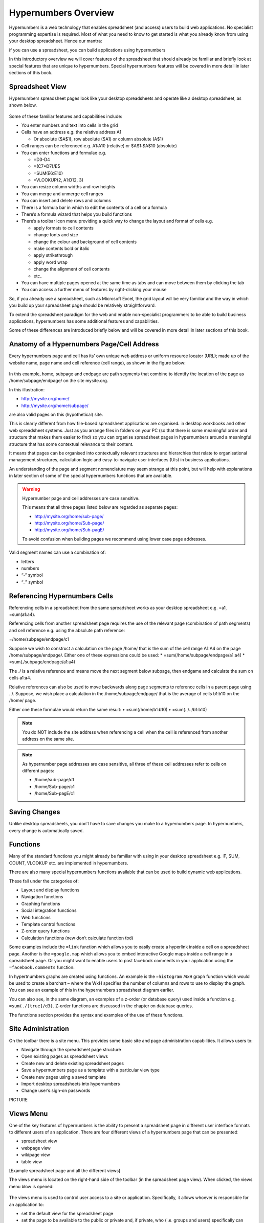 =====================
Hypernumbers Overview
=====================

Hypernumbers is a web technology that enables spreadsheet (and access) users to build web applications. No specialist programming expertise is required. Most of what you need to know to get started is what you already know from using your desktop spreadsheet. Hence our mantra:  

if you can use a spreadsheet, you can build applications using hypernumbers

In this introductory overview we will cover features of the spreadsheet that should already be familiar and briefly look at special features that are unique to hypernumbers. Special hypernumbers features will be covered in more detail in later sections of this book.

Spreadsheet View
----------------

Hypernumbers spreadsheet pages look like your desktop spreadsheets and operate like a desktop spreadsheet, as shown below. 
 
.. figure:: /images/spreadsheet.png
   :scale: 100 %
   :alt: Hypernumbers Spreadsheet

Some of these familiar features and capabilities include:  

*	You enter numbers and text into cells in the grid
*	Cells have an address e.g. the relative address A1

	*	Or absolute ($A$1), row absolute ($A1) or column absolute (A$1)
*	Cell ranges can be referenced e.g. A1:A10 (relative) or $A$1:$A$10 (absolute)
*	You can enter functions and formulae e.g.  

	*	=D3-D4
	*	=(C7*D7)/E5  
	*	=SUM(E6:E10)
	*	=VLOOKUP(2, A1:D12, 3)   
*	You can resize column widths and row heights
*	You can merge and unmerge cell ranges
*	You can insert and delete rows and columns   
*	There is a formula bar in which to edit the contents of a cell or a formula
*	There’s a formula wizard that helps you build functions   
*	There’s a toolbar icon menu providing a quick way to change the layout and format of cells e.g. 

	*	apply formats to cell contents  
	*	change fonts and size  
	*	change the colour and background of cell contents   
	*	make contents bold or italic   
	*	apply strikethrough 
	*	apply word wrap
	*	change the alignment of cell contents
	*	etc..   
*	You can have multiple pages opened at the same time as tabs and can move between them by clicking the tab
*	You can access a further menu of features by right-clicking your mouse

So, if you already use a spreadsheet, such as Microsoft Excel, the grid layout will be very familiar and the way in which you build up your spreadsheet page should be relatively straightforward.

To extend the spreadsheet paradigm for the web and enable non-specialist programmers to be able to build business applications, hypernumbers has some additional features and capabilities. 

Some of these differences are introduced briefly below and will be covered in more detail in later sections of this book.

Anatomy of a Hypernumbers Page/Cell Address
-------------------------------------------

Every hypernumbers page and cell has its’ own unique web address or uniform resource locator (URL); made up of the website name, page name and cell reference (cell range), as shown in the figure below:


.. figure:: /images/anatomy-of-page-cell-address.png
   :scale: 100 %
   :alt: Anatomy of a Hypernumbers Address


In this example, home, subpage and endpage are path segments that combine to identify the  location of the page as /home/subpage/endpage/ on the site mysite.org.

In this illustration:  

*	http://mysite.org/home/ 
*	http://mysite.org/home/subpage/

are also valid pages on this (hypothetical) site.

This is clearly different from how file-based spreadsheet applications are organised. in desktop workbooks and other web spreadsheet systems. Just as you arrange files in folders on your PC (so that there is some meaningful order and structure that makes them easier to find) so you can organise spreadsheet pages in hypernumbers around a meaningful structure that has some contextual relevance to their content.

It means that pages can be organised into contextually relevant structures and hierarchies that relate to organisational management structures, calculation logic and easy-to-navigate user interfaces (UIs) in business applications. 

An understanding of the page and segment nomenclature may seem strange at this point, but will help with explanations in later section of some of the special hypernumbers functions that are available.
	

.. warning:: Hypernumber page and cell addresses are case sensitive. 

   This means that all three pages listed below are regarded as separate pages:

   *	http://mysite.org/home/sub-page/ 
   *	http://mysite.org/home/Sub-page/ 
   *	http://mysite.org/home/Sub-pagE/

   To avoid confusion when building pages we recommend using lower case page addresses.
 
Valid segment names can use a combination of:

*	letters
*	numbers
*	“-“ symbol
*	“_” symbol


Referencing Hypernumbers Cells
------------------------------

Referencing cells in a spreadsheet from the same spreadsheet works as your desktop spreadsheet e.g. =a1, =sum(a1:a4).

Referencing cells from another spreadsheet page requires the use of the relevant page (combination of path segments) and cell reference e.g. using the absolute path reference:

=/home/subpage/endpage/c1

Suppose we wish to construct a calculation on the page /home/ that is the sum of the cell range A1:A4 on the page /home/subpage/endpage/. Either one of these expressions could be used:
*	=sum(/home/subpage/endpage/a1:a4) 
*	=sum(./subpage/endpage/a1:a4)

The ./ is a relative reference and means move the next segment below subpage, then endgame and calculate the sum on cells a1:a4.

Relative references can also be used to move backwards along page segments to reference cells in a parent page using ../.  Suppose, we wish place a calculation in the /home/subpage/endpage/ that is the average of cells b1:b10 on the /home/ page. 

Either one these formulae would return the same result:
•	=sum(/home/b1:b10)
•	=sum(../../b1:b10)


.. note:: You do NOT include the site address when referencing a cell when the cell is referenced from another address on the same site.


.. note:: As hypernumber page addresses are case sensitive, all three of these cell addresses refer to cells on different pages:

   *	/home/sub-page/c1 
   *	/home/Sub-page/c1 
   *	/home/Sub-pagE/c1


Saving Changes
--------------

Unlike desktop spreadsheets, you don’t have to save changes you make to a hypernumbers page. In hypernumbers, every change is automatically saved.


Functions
---------

Many of the standard functions you might already be familiar with using in your desktop spreadsheet e.g. IF, SUM, COUNT, VLOOKUP etc. are implemented in hypernumbers.

There are also many special hypernumbers functions available that can be used to build dynamic web applications. 

These fall under the categories of:

*	Layout and display functions
*	Navigation functions
*	Graphing functions
*	Social integration functions
*	Web functions
*	Template control functions
*	Z-order query functions
*	Calculation functions (new don’t calculate function tbd)


Some examples include the ``=link`` function which allows you to easily create a hyperlink inside a cell on a spreadsheet page. Another is the ``=google.map`` which allows you to embed interactive Google maps inside a cell range in a spreadsheet page. Or you might want to enable users to post facebook comments in your application using the ``=facebook.comments`` function. 

In hypertnumbers graphs are created using functions. An example is the ``=histogram.WxH`` graph function which would be used to create a barchart – where the WxH specifies the number of columns and rows to use to display the graph. You can see an example of this in the hypernumbers spreadsheet diagram earlier.

You can also see, in the same diagram, an examples of a z-order (or database query) used inside a function e.g. ``=sum(./[true]/d3)``. Z-order functions are discussed in the chapter on database queries.
  
The functions section provides the syntax and examples of the use of these functions. 


Site Administration
-------------------
  
On the toolbar there is a site menu. This provides some basic site and page administration capabilities. It allows users to:

*	Navigate through the spreadsheet page structure
*	Open existing pages as spreadsheet views      
*	Create new and delete existing spreadsheet pages  
*	Save a hypernumbers page as a template with a particular view type
*	Create new pages using a saved template
*	Import desktop spreadsheets into hypernumbers
*	Change user’s sign-on passwords 


PICTURE



Views Menu
----------

One of the key features of hypernumbers is the ability to present a spreadsheet page in different user interface formats to different users of an application. There are four different views of a hypernumbers page that can be presented:

*	spreadsheet view
*	webpage view
*	wikipage view
*	table view

[Example spreadsheet page and all the different views]

The views menu is located on the right-hand side of the toolbar (in the spreadsheet page view). When clicked, the views menu blow is opened:

.. figure:: /images/views-menu.png
   :scale: 100 %
   :alt: Hypernumbers Views Menu

The views menu is used to control user access to a site or application. Specifically, it allows whoever is responsible for an application to: 

*	set the default view for the spreadsheet page 
*	set the page to be available to the public or private and, if private, who (i.e. groups and users) specifically can have access to the page
*	set up user groups and users
*	Invite users to pages. 

Right-Click Menu
----------------

When you highlight a cell or range of cells and use the right-click mouse button, a further menu appears with some additional page functions. These include:

*	Copy and paste
*	Merge cells
*	Insert cells into a page
*	Delete cells in a page
*	Create forms
*	View cell change history 

The latter two menu options are very useful and are covered in later sections.

Language Support
----------------

Hypernumbers supports 8 language versions of the function names that are available for use in the spreadsheet, including:  

*	English  
*	French  
*	Russian  
*	Spanish  
*	German  
*	Portuguese  
*	Italian  
*	Brazilian  

You can use the language selector in the top right section of the spreadsheet page to toggle function names and menu labels to your chosen language. 
  
Note: Non English language support is currently disabled.

 
Browser Support
---------------
  
You can view all web pages created by hypernumbers and tiny in the major internet browsers. However the ability to build web pages in the spreadsheet view is only supported or fully compatible as follows:   

==================	==========================	=============================
Browser	                Spreadsheet Compatibility	Web/Wiki/Table Compatibility
==================      ==========================      =============================
Safari	                fully compatible  	        fully compatible  
Chrome 	                fully compatible  	        fully compatible  
Firefox 	        fully compatible  	        fully compatible  
Internet Explorer 	not compatible  	        fully compatible  
Opera 	                not compatible  	        fully compatible  
==================      ==========================      =============================

